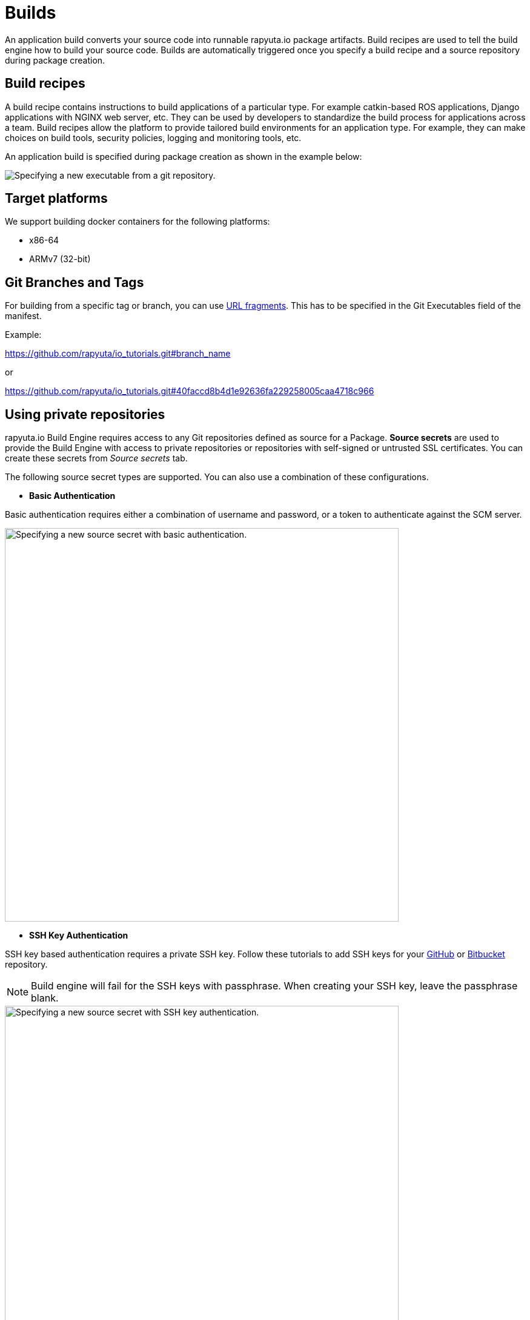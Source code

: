 = Builds

An application build converts your source code into runnable rapyuta.io package artifacts. Build recipes are used to tell the build engine
how to build your source code. Builds are automatically triggered once you specify a build recipe and a source repository during package creation.

== Build recipes
A build recipe contains instructions to build applications of a particular type. For example catkin-based ROS applications, Django applications with
NGINX web server, etc. They can be used by developers to standardize the build process for applications across a team.
Build recipes allow the platform to provide tailored build environments for an application type. For example, they can make choices on build tools,
security policies, logging and monitoring tools, etc.

An application build is specified during package creation as shown in the example below:

image::executables.png["Specifying a new executable from a git repository."]

== Target platforms
We support building docker containers for the following platforms:

* x86-64
* ARMv7 (32-bit)

== Git Branches and Tags

For building from a specific tag or branch, you can use https://en.wikipedia.org/wiki/Fragment_identifier[URL fragments]. This has to be specified in the Git Executables field of the manifest.

Example:

https://github.com/rapyuta/io_tutorials.git#branch_name

or

https://github.com/rapyuta/io_tutorials.git#40faccd8b4d1e92636fa229258005caa4718c966


== Using private repositories
rapyuta.io Build Engine requires access to any Git repositories defined as source
for a Package. *Source secrets* are used to provide the Build Engine with access
to private repositories or repositories with self-signed or untrusted SSL
certificates. You can create these secrets from _Source secrets_ tab.

The following source secret types are supported. You can also use a
combination of these configurations.


* *Basic Authentication*

Basic authentication requires either a combination of username and password,
or a token to authenticate against the SCM server.

image::source_secrets_basic.png["Specifying a new source secret with basic authentication.",650]

* *SSH Key Authentication*

SSH key based authentication requires a private SSH key. Follow these tutorials
to add SSH keys for your https://help.github.com/articles/connecting-to-github-with-ssh/[GitHub] or
https://confluence.atlassian.com/bitbucket/set-up-an-ssh-key-728138079.html[Bitbucket] repository.
[NOTE]
Build engine will fail for the SSH keys with passphrase. When creating your SSH
key, leave the passphrase blank.

image::source_secrets_ssh.png["Specifying a new source secret with SSH key authentication.",650]

* *Trusted Certificate Authorities*

If your Git server uses a self-signed or untrusted certificate, you can use this
 option. Password or token fields are optional, if ca.crt is given.

image::source_secrets_ca_crt.png["Specifying a new source secret with ca.crt",650]

*Source URI patterns*

You can specify your Git server url patterns using _Source URI patterns_ field.
Build engine will match the Git source given in the Package definition to these
source URIs and will then use the containing source secret to build the package.

image::source_secrets_uri_patterns.png["URI patterns for source secrets",650]

A URI pattern must consist of:

* a valid scheme (*://, git://, http://, https:// or ssh://).

* a host (* or a valid hostname or IP address optionally preceded by *.).

* a path (/* or / followed by any characters optionally including * characters).

In all of the above, a * character is interpreted as a wildcard.

URI patterns only match Git source URIs which are conformant to RFC3986. For
example, https://github.com/rapyuta/sample.git. They do not match the
alternate SSH style that Git also uses. For example,
git@github.com:rapyuta/sample.git. It is also not valid to include a
username/password component in a URI pattern.


If multiple secrets match the Git source of a particular Package, Build Engine will
select the secret with the longest match. This allows for basic overriding. For
example, secret with source URI https://\*.rapyuta-robotics.com/* will match with any SCM
server in the domain rapyuta-robotics.com accessed over HTTPS but secret with source URI
https://ioconsole.rapyuta-robotics.com/* will override configurations for ioconsole.rapyuta-robotics.com







